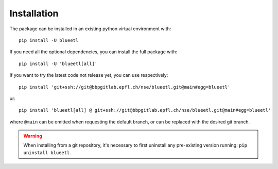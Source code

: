 Installation
============

The package can be installed in an existing python virtual environment with::

    pip install -U blueetl

If you need all the optional dependencies, you can install the full package with::

    pip install -U 'blueetl[all]'

If you want to try the latest code not release yet, you can use respectively::

    pip install 'git+ssh://git@bbpgitlab.epfl.ch/nse/blueetl.git@main#egg=blueetl'

or::

    pip install 'blueetl[all] @ git+ssh://git@bbpgitlab.epfl.ch/nse/blueetl.git@main#egg=blueetl'

where ``@main`` can be omitted when requesting the default branch, or can be replaced with the desired git branch.

.. warning:: When installing from a git repository, it's necessary to first uninstall any pre-existing version running: ``pip uninstall blueetl``.
